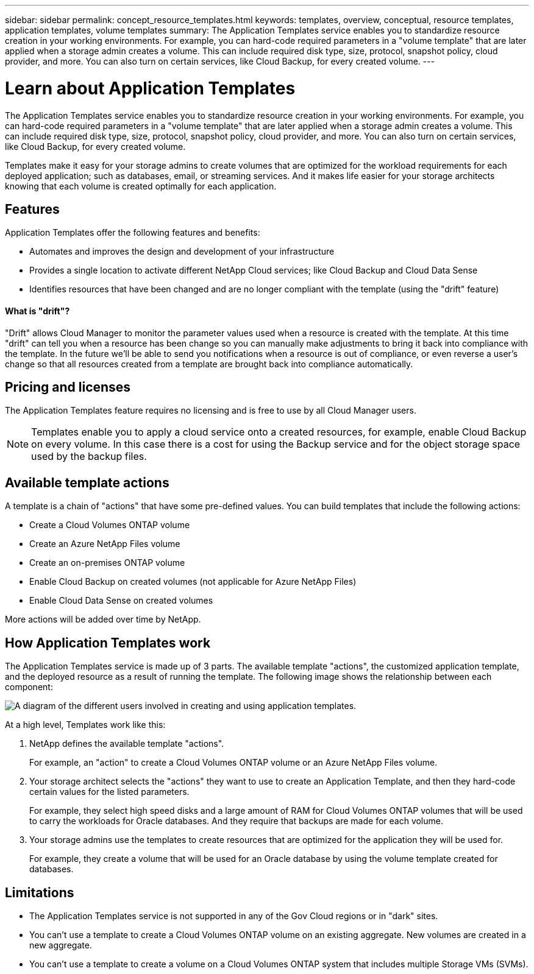 ---
sidebar: sidebar
permalink: concept_resource_templates.html
keywords: templates, overview, conceptual, resource templates, application templates, volume templates
summary: The Application Templates service enables you to standardize resource creation in your working environments. For example, you can hard-code required parameters in a "volume template" that are later applied when a storage admin creates a volume. This can include required disk type, size, protocol, snapshot policy, cloud provider, and more. You can also turn on certain services, like Cloud Backup, for every created volume.
---

= Learn about Application Templates
:hardbreaks:
:nofooter:
:icons: font
:linkattrs:
:imagesdir: ./media/

[.lead]
The Application Templates service enables you to standardize resource creation in your working environments. For example, you can hard-code required parameters in a "volume template" that are later applied when a storage admin creates a volume. This can include required disk type, size, protocol, snapshot policy, cloud provider, and more. You can also turn on certain services, like Cloud Backup, for every created volume.

Templates make it easy for your storage admins to create volumes that are optimized for the workload requirements for each deployed application; such as databases, email, or streaming services. And it makes life easier for your storage architects knowing that each volume is created optimally for each application.

== Features

Application Templates offer the following features and benefits:

* Automates and improves the design and development of your infrastructure
* Provides a single location to activate different NetApp Cloud services; like Cloud Backup and Cloud Data Sense
* Identifies resources that have been changed and are no longer compliant with the template (using the "drift" feature)

==== What is "drift"? ====

"Drift" allows Cloud Manager to monitor the parameter values used when a resource is created with the template. At this time "drift" can tell you when a resource has been change so you can manually make adjustments to bring it back into compliance with the template. In the future we'll be able to send you notifications when a resource is out of compliance, or even reverse a user's change so that all resources created from a template are brought back into compliance automatically.

== Pricing and licenses

The Application Templates feature requires no licensing and is free to use by all Cloud Manager users.

NOTE: Templates enable you to apply a cloud service onto a created resources, for example, enable Cloud Backup on every volume. In this case there is a cost for using the Backup service and for the object storage space used by the backup files.

== Available template actions

A template is a chain of "actions" that have some pre-defined values. You can build templates that include the following actions:

* Create a Cloud Volumes ONTAP volume
* Create an Azure NetApp Files volume
* Create an on-premises ONTAP volume
* Enable Cloud Backup on created volumes (not applicable for Azure NetApp Files)
* Enable Cloud Data Sense on created volumes

More actions will be added over time by NetApp.

== How Application Templates work

The Application Templates service is made up of 3 parts. The available template "actions", the customized application template, and the deployed resource as a result of running the template. The following image shows the relationship between each component:

image:diagram_template_flow1.png[A diagram of the different users involved in creating and using application templates.]

At a high level, Templates work like this:

. NetApp defines the available template "actions".
+
For example, an "action" to create a Cloud Volumes ONTAP volume or an Azure NetApp Files volume.
. Your storage architect selects the "actions" they want to use to create an Application Template, and then they hard-code certain values for the listed parameters.
+
For example, they select high speed disks and a large amount of RAM for Cloud Volumes ONTAP volumes that will be used to carry the workloads for Oracle databases. And they require that backups are made for each volume.
. Your storage admins use the templates to create resources that are optimized for the application they will be used for.
+
For example, they create a volume that will be used for an Oracle database by using the volume template created for databases.
// . The template enforces certain resource settings using the "drift" feature as determined by your storage architect.

== Limitations

* The Application Templates service is not supported in any of the Gov Cloud regions or in "dark" sites.
* You can't use a template to create a Cloud Volumes ONTAP volume on an existing aggregate. New volumes are created in a new aggregate.
* You can't use a template to create a volume on a Cloud Volumes ONTAP system that includes multiple Storage VMs (SVMs).
